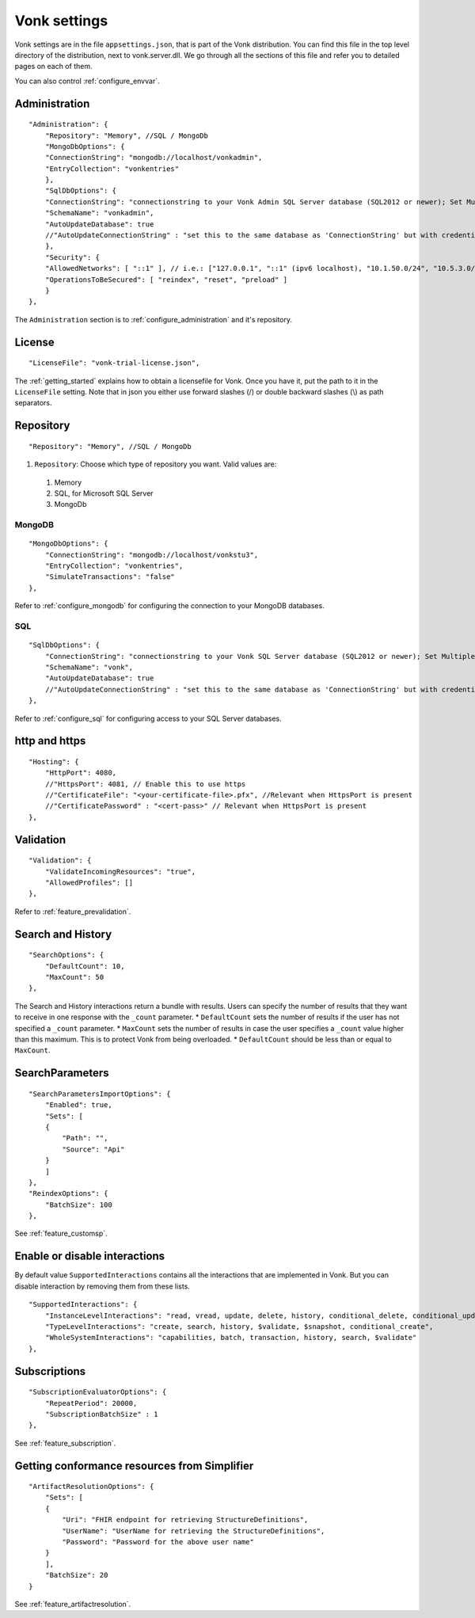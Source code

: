 .. _configure_appsettings:

Vonk settings
=============

Vonk settings are in the file ``appsettings.json``, that is part of the Vonk distribution. You can find this file in the top level directory of the distribution, next to vonk.server.dll. 
We go through all the sections of this file and refer you to detailed pages on each of them.

You can also control :ref:`configure_envvar`.

Administration
--------------
::

    "Administration": {
        "Repository": "Memory", //SQL / MongoDb
        "MongoDbOptions": {
        "ConnectionString": "mongodb://localhost/vonkadmin",
        "EntryCollection": "vonkentries"
        },
        "SqlDbOptions": {
        "ConnectionString": "connectionstring to your Vonk Admin SQL Server database (SQL2012 or newer); Set MultipleActiveResultSets=True",
        "SchemaName": "vonkadmin",
        "AutoUpdateDatabase": true
        //"AutoUpdateConnectionString" : "set this to the same database as 'ConnectionString' but with credentials that can alter the database. If not set, defaults to the value of 'ConnectionString'"
        },
        "Security": {
        "AllowedNetworks": [ "::1" ], // i.e.: ["127.0.0.1", "::1" (ipv6 localhost), "10.1.50.0/24", "10.5.3.0/24", "31.161.91.98"]
        "OperationsToBeSecured": [ "reindex", "reset", "preload" ]
        }
    },

The ``Administration`` section is to :ref:`configure_administration` and it's repository. 

License
-------
::

    "LicenseFile": "vonk-trial-license.json",


The :ref:`getting_started` explains how to obtain a licensefile for Vonk. Once you have it, put the path to it in the ``LicenseFile`` setting. Note that in json you either use forward slashes (/) or double backward slashes (\\) as path separators.

Repository
----------
::

    "Repository": "Memory", //SQL / MongoDb


#. ``Repository``: Choose which type of repository you want. Valid values are:

  #. Memory
  #. SQL, for Microsoft SQL Server
  #. MongoDb


MongoDB
^^^^^^^
::

    "MongoDbOptions": {
        "ConnectionString": "mongodb://localhost/vonkstu3",
        "EntryCollection": "vonkentries",
        "SimulateTransactions": "false"
    },


Refer to :ref:`configure_mongodb` for configuring the connection to your MongoDB databases.

SQL
^^^
::

    "SqlDbOptions": {
        "ConnectionString": "connectionstring to your Vonk SQL Server database (SQL2012 or newer); Set MultipleActiveResultSets=True",
        "SchemaName": "vonk",
        "AutoUpdateDatabase": true
        //"AutoUpdateConnectionString" : "set this to the same database as 'ConnectionString' but with credentials that can alter the database. If not set, defaults to the value of 'ConnectionString'"
    },


Refer to :ref:`configure_sql` for configuring access to your SQL Server databases.

http and https
--------------
::

    "Hosting": {
        "HttpPort": 4080,
        //"HttpsPort": 4081, // Enable this to use https
        //"CertificateFile": "<your-certificate-file>.pfx", //Relevant when HttpsPort is present
        //"CertificatePassword" : "<cert-pass>" // Relevant when HttpsPort is present
    },



Validation
----------
::

    "Validation": {
        "ValidateIncomingResources": "true",
        "AllowedProfiles": []
    },


Refer to :ref:`feature_prevalidation`.

Search and History
------------------
::

    "SearchOptions": {
        "DefaultCount": 10,
        "MaxCount": 50
    },


The Search and History interactions return a bundle with results. Users can specify the number of results that they want to receive in one response with the ``_count`` parameter.
* ``DefaultCount`` sets the number of results if the user has not specified a ``_count`` parameter.
* ``MaxCount`` sets the number of results in case the user specifies a ``_count`` value higher than this maximum. This is to protect Vonk from being overloaded.
* ``DefaultCount`` should be less than or equal to ``MaxCount``.

SearchParameters
----------------
::

    "SearchParametersImportOptions": {
        "Enabled": true,
        "Sets": [
        {
            "Path": "",
            "Source": "Api"
        }
        ]
    },
    "ReindexOptions": {
        "BatchSize": 100
    },

See :ref:`feature_customsp`.

.. _disable_interactions:

Enable or disable interactions
------------------------------

By default value ``SupportedInteractions`` contains all the interactions that are implemented in Vonk. 
But you can disable interaction by removing them from these lists.
::

    "SupportedInteractions": {
        "InstanceLevelInteractions": "read, vread, update, delete, history, conditional_delete, conditional_update, $validate",
        "TypeLevelInteractions": "create, search, history, $validate, $snapshot, conditional_create",
        "WholeSystemInteractions": "capabilities, batch, transaction, history, search, $validate"
    },

Subscriptions
-------------
::

    "SubscriptionEvaluatorOptions": {
        "RepeatPeriod": 20000,
        "SubscriptionBatchSize" : 1
    },

See :ref:`feature_subscription`.

Getting conformance resources from Simplifier
---------------------------------------------
::

    "ArtifactResolutionOptions": {
        "Sets": [
        {
            "Uri": "FHIR endpoint for retrieving StructureDefinitions",
            "UserName": "UserName for retrieving the StructureDefinitions",
            "Password": "Password for the above user name"
        }
        ],
        "BatchSize": 20
    }

See :ref:`feature_artifactresolution`.
